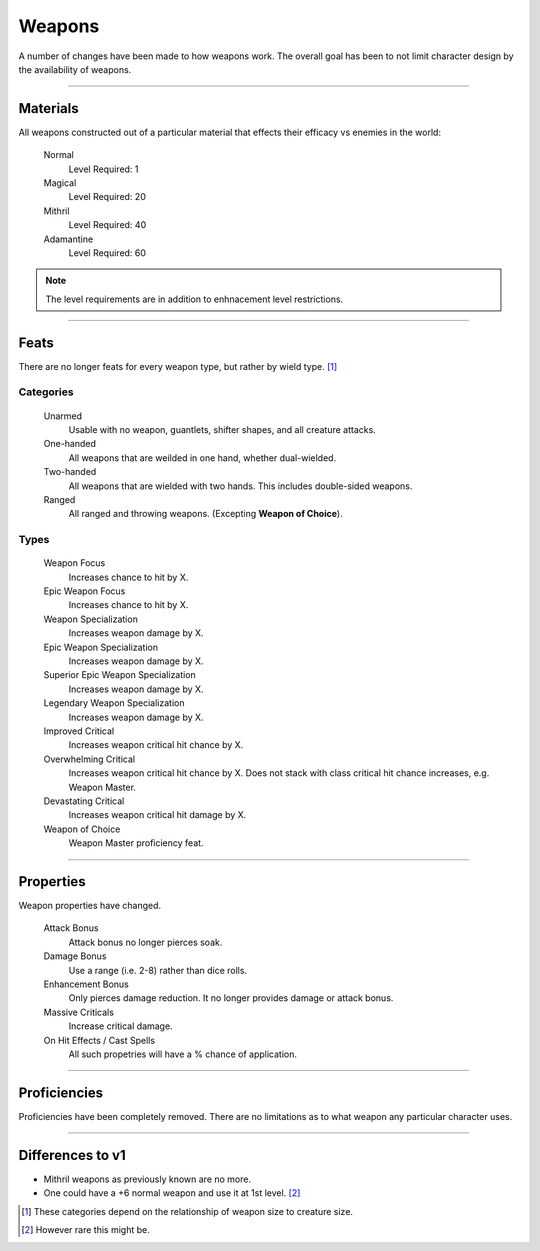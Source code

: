 Weapons
=======

A number of changes have been made to how weapons work.  The overall goal has been to not limit character design by the availability of weapons.

-------------------------------------------------------------------------------

Materials
---------

All weapons constructed out of a particular material that effects their efficacy vs enemies in the world:

  Normal
    Level Required: 1

  Magical
    Level Required: 20

  Mithril
    Level Required: 40

  Adamantine
    Level Required: 60

.. note::

  The level requirements are in addition to enhnacement level restrictions.


-------------------------------------------------------------------------------

Feats
-----

There are no longer feats for every weapon type, but rather by wield type. [1]_

Categories
~~~~~~~~~~

  Unarmed
    Usable with no weapon, guantlets, shifter shapes, and all creature attacks.

  One-handed
    All weapons that are weilded in one hand, whether dual-wielded.

  Two-handed
    All weapons that are wielded with two hands.  This includes double-sided weapons.

  Ranged
    All ranged and throwing weapons. (Excepting **Weapon of Choice**).

Types
~~~~~

  Weapon Focus
    Increases chance to hit by X.

  Epic Weapon Focus
    Increases chance to hit by X.

  Weapon Specialization
    Increases weapon damage by X.

  Epic Weapon Specialization
    Increases weapon damage by X.

  Superior Epic Weapon Specialization
    Increases weapon damage by X.

  Legendary  Weapon Specialization
    Increases weapon damage by X.

  Improved Critical
    Increases weapon critical hit chance by X.

  Overwhelming Critical
    Increases weapon critical hit chance by X.  Does not stack with class critical hit  chance increases, e.g. Weapon Master.

  Devastating Critical
    Increases weapon critical hit damage by X.

  Weapon of Choice
    Weapon Master proficiency feat.

-------------------------------------------------------------------------------

Properties
----------

Weapon properties have changed.

  Attack Bonus
    Attack bonus no longer pierces soak.

  Damage Bonus
    Use a range (i.e. 2-8) rather than dice rolls.

  Enhancement Bonus
    Only pierces damage reduction.  It no longer provides damage or attack bonus.

  Massive Criticals
    Increase critical damage.

  On Hit Effects / Cast Spells
    All such propetries will have a % chance of application.

-------------------------------------------------------------------------------

Proficiencies
-------------

Proficiencies have been completely removed.  There are no limitations as to what weapon any particular character uses.

-------------------------------------------------------------------------------

Differences to v1
-----------------

* Mithril weapons as previously known are no more.
* One could have a +6 normal weapon and use it at 1st level. [2]_


.. [1] These categories depend on the relationship of weapon size to creature size.
.. [2] However rare this might be.